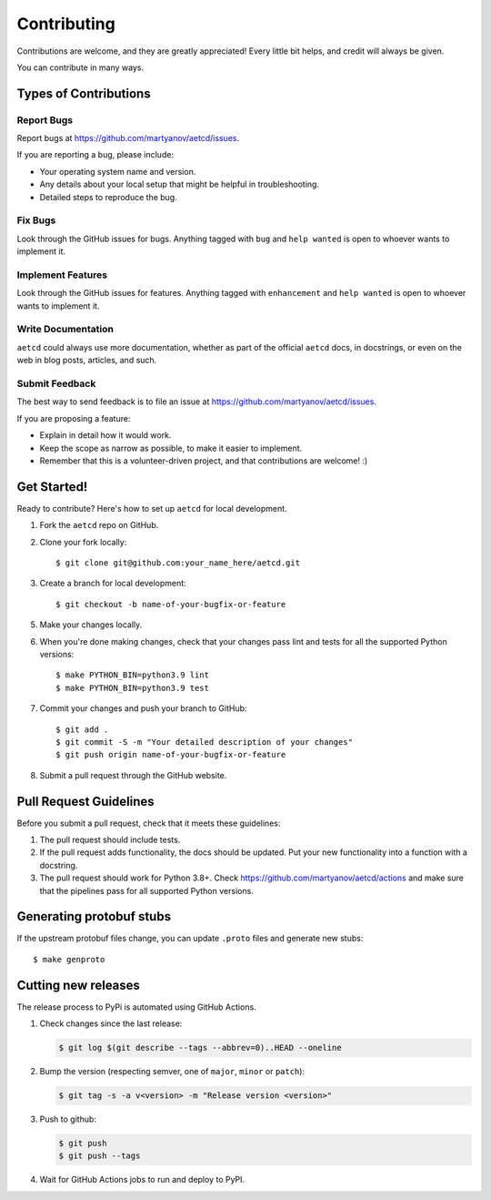 .. highlight:: shell

============
Contributing
============

Contributions are welcome, and they are greatly appreciated! Every
little bit helps, and credit will always be given.

You can contribute in many ways.

Types of Contributions
----------------------

Report Bugs
~~~~~~~~~~~

Report bugs at https://github.com/martyanov/aetcd/issues.

If you are reporting a bug, please include:

* Your operating system name and version.
* Any details about your local setup that might be helpful in troubleshooting.
* Detailed steps to reproduce the bug.

Fix Bugs
~~~~~~~~

Look through the GitHub issues for bugs. Anything tagged with ``bug``
and ``help wanted`` is open to whoever wants to implement it.

Implement Features
~~~~~~~~~~~~~~~~~~

Look through the GitHub issues for features. Anything tagged with ``enhancement``
and ``help wanted`` is open to whoever wants to implement it.

Write Documentation
~~~~~~~~~~~~~~~~~~~

``aetcd`` could always use more documentation, whether as part of the
official ``aetcd`` docs, in docstrings, or even on the web in blog posts,
articles, and such.

Submit Feedback
~~~~~~~~~~~~~~~

The best way to send feedback is to file an issue at https://github.com/martyanov/aetcd/issues.

If you are proposing a feature:

* Explain in detail how it would work.
* Keep the scope as narrow as possible, to make it easier to implement.
* Remember that this is a volunteer-driven project, and that contributions
  are welcome! :)

Get Started!
------------

Ready to contribute? Here's how to set up ``aetcd`` for local development.

1. Fork the ``aetcd`` repo on GitHub.

2. Clone your fork locally::

    $ git clone git@github.com:your_name_here/aetcd.git

3. Create a branch for local development::

    $ git checkout -b name-of-your-bugfix-or-feature

5.  Make your changes locally.

6. When you're done making changes, check that your changes pass lint and tests for all the supported Python versions::

    $ make PYTHON_BIN=python3.9 lint
    $ make PYTHON_BIN=python3.9 test

7. Commit your changes and push your branch to GitHub::

    $ git add .
    $ git commit -S -m "Your detailed description of your changes"
    $ git push origin name-of-your-bugfix-or-feature

8. Submit a pull request through the GitHub website.

Pull Request Guidelines
-----------------------

Before you submit a pull request, check that it meets these guidelines:

1. The pull request should include tests.
2. If the pull request adds functionality, the docs should be updated. Put
   your new functionality into a function with a docstring.
3. The pull request should work for Python 3.8+. Check
   https://github.com/martyanov/aetcd/actions
   and make sure that the pipelines pass for all supported Python versions.

Generating protobuf stubs
-------------------------

If the upstream protobuf files change, you can update ``.proto`` files and generate new stubs::

    $ make genproto


Cutting new releases
--------------------

The release process to PyPi is automated using GitHub Actions.

1. Check changes since the last release:

   .. code-block:: bash

       $ git log $(git describe --tags --abbrev=0)..HEAD --oneline

2. Bump the version (respecting semver, one of ``major``, ``minor`` or
   ``patch``):

   .. code-block:: bash

       $ git tag -s -a v<version> -m "Release version <version>"

3. Push to github:

   .. code-block:: bash

       $ git push
       $ git push --tags

4. Wait for GitHub Actions jobs to run and deploy to PyPI.
